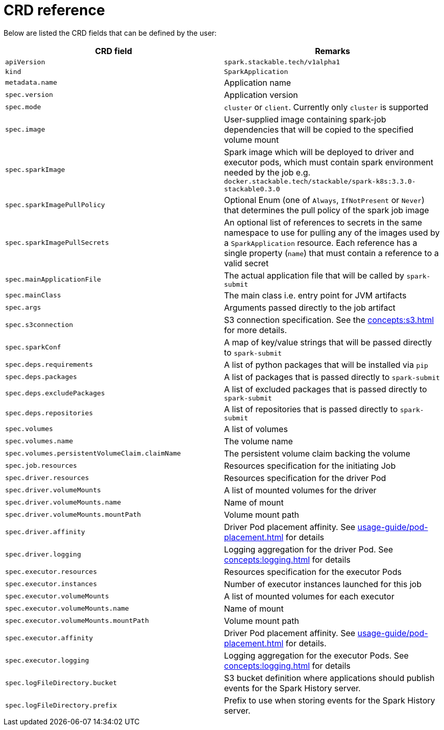 = CRD reference

Below are listed the CRD fields that can be defined by the user:

|===
|CRD field |Remarks

|`apiVersion`
|`spark.stackable.tech/v1alpha1`

|`kind`
|`SparkApplication`

|`metadata.name`
|Application name

|`spec.version`
|Application version

|`spec.mode`
| `cluster` or `client`. Currently only `cluster` is supported

|`spec.image`
|User-supplied image containing spark-job dependencies that will be copied to the specified volume mount

|`spec.sparkImage`
| Spark image which will be deployed to driver and executor pods, which must contain spark environment needed by the job e.g. `docker.stackable.tech/stackable/spark-k8s:3.3.0-stackable0.3.0`

|`spec.sparkImagePullPolicy`
| Optional Enum (one of `Always`, `IfNotPresent` or `Never`) that determines the pull policy of the spark job image

|`spec.sparkImagePullSecrets`
| An optional list of references to secrets in the same namespace to use for pulling any of the images used by a `SparkApplication` resource. Each reference has a single property (`name`) that must contain a reference to a valid secret

|`spec.mainApplicationFile`
|The actual application file that will be called by `spark-submit`

|`spec.mainClass`
|The main class i.e. entry point for JVM artifacts

|`spec.args`
|Arguments passed directly to the job artifact

|`spec.s3connection`
|S3 connection specification. See the xref:concepts:s3.adoc[] for more details.

|`spec.sparkConf`
|A map of key/value strings that will be passed directly to `spark-submit`

|`spec.deps.requirements`
|A list of python packages that will be installed via `pip`

|`spec.deps.packages`
|A list of packages that is passed directly to `spark-submit`

|`spec.deps.excludePackages`
|A list of excluded packages that is passed directly to `spark-submit`

|`spec.deps.repositories`
|A list of repositories that is passed directly to `spark-submit`

|`spec.volumes`
|A list of volumes

|`spec.volumes.name`
|The volume name

|`spec.volumes.persistentVolumeClaim.claimName`
|The persistent volume claim backing the volume

|`spec.job.resources`
|Resources specification for the initiating Job

|`spec.driver.resources`
|Resources specification for the driver Pod

|`spec.driver.volumeMounts`
|A list of mounted volumes for the driver

|`spec.driver.volumeMounts.name`
|Name of mount

|`spec.driver.volumeMounts.mountPath`
|Volume mount path

|`spec.driver.affinity`
|Driver Pod placement affinity. See xref:usage-guide/pod-placement.adoc[] for details

|`spec.driver.logging`
|Logging aggregation for the driver Pod. See xref:concepts:logging.adoc[] for details

|`spec.executor.resources`
|Resources specification for the executor Pods

|`spec.executor.instances`
|Number of executor instances launched for this job

|`spec.executor.volumeMounts`
|A list of mounted volumes for each executor

|`spec.executor.volumeMounts.name`
|Name of mount

|`spec.executor.volumeMounts.mountPath`
|Volume mount path

|`spec.executor.affinity`
|Driver Pod placement affinity. See xref:usage-guide/pod-placement.adoc[] for details.

|`spec.executor.logging`
|Logging aggregation for the executor Pods. See xref:concepts:logging.adoc[] for details

|`spec.logFileDirectory.bucket`
|S3 bucket definition where applications should publish events for the Spark History server.

|`spec.logFileDirectory.prefix`
|Prefix to use when storing events for the Spark History server.

|===
